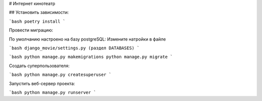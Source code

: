 # Интернет кинотеатр


## Установить зависимости:

```bash
poetry install
```

Провести миграцию:

По умолчанию настроено на базу postgreSQL:
Измените натройки в файле

```bash
django_movie/settings.py (раздел DATABASES)
```

```bash
python manage.py makemigrations
python manage.py migrate
```

Создать суперпользователя:

```bash
python manage.py createsuperuser
```

Запустить веб-сервер проекта:

```bash
python manage.py runserver
```

